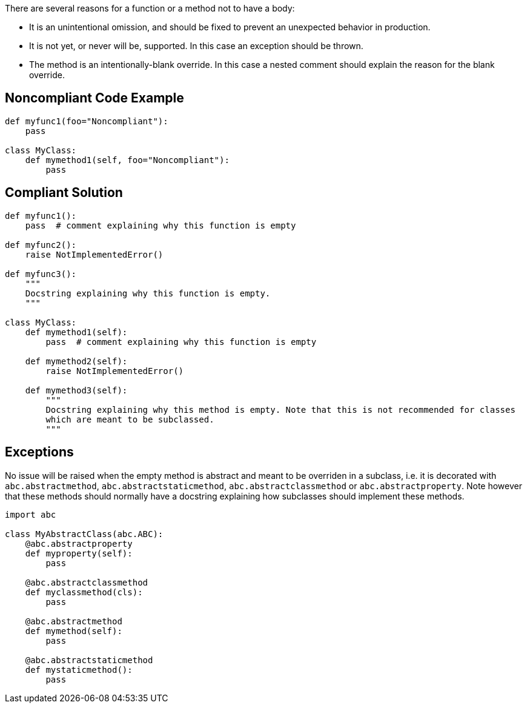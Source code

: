 There are several reasons for a function or a method not to have a body:


* It is an unintentional omission, and should be fixed to prevent an unexpected behavior in production.
* It is not yet, or never will be, supported. In this case an exception should be thrown.
* The method is an intentionally-blank override. In this case a nested comment should explain the reason for the blank override.

== Noncompliant Code Example

----
def myfunc1(foo="Noncompliant"):
    pass

class MyClass:
    def mymethod1(self, foo="Noncompliant"):
        pass
----

== Compliant Solution

----
def myfunc1():
    pass  # comment explaining why this function is empty

def myfunc2():
    raise NotImplementedError()

def myfunc3():
    """
    Docstring explaining why this function is empty.
    """

class MyClass:
    def mymethod1(self):
        pass  # comment explaining why this function is empty

    def mymethod2(self):
        raise NotImplementedError()

    def mymethod3(self):
        """
        Docstring explaining why this method is empty. Note that this is not recommended for classes
        which are meant to be subclassed.
        """
----

== Exceptions

No issue will be raised when the empty method is abstract and meant to be overriden in a subclass, i.e. it is decorated with ``++abc.abstractmethod++``, ``++abc.abstractstaticmethod++``, ``++abc.abstractclassmethod++`` or ``++abc.abstractproperty++``. Note however that these methods should normally have a docstring explaining how subclasses should implement these methods.


----
import abc

class MyAbstractClass(abc.ABC):
    @abc.abstractproperty
    def myproperty(self):
        pass

    @abc.abstractclassmethod
    def myclassmethod(cls):
        pass

    @abc.abstractmethod
    def mymethod(self):
        pass

    @abc.abstractstaticmethod
    def mystaticmethod():
        pass
----
